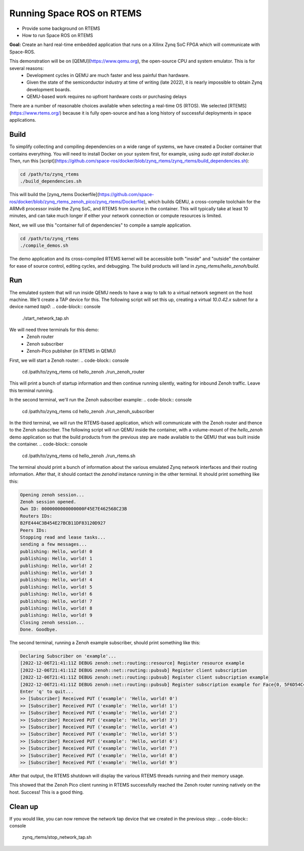 Running Space ROS on RTEMS
==========================


* Provide some background on RTEMS
* How to run Space ROS on RTEMS

**Goal:** Create an hard real-time embedded application that runs on a Xilinx Zynq SoC FPGA which will communicate with Space-ROS.

This demonstration will be on [QEMU](https://www.qemu.org), the open-source CPU and system emulator. This is for several reasons:
 * Development cycles in QEMU are much faster and less painful than hardware.
 * Given the state of the semiconductor industry at time of writing (late 2022), it is nearly impossible to obtain Zynq development boards.
 * QEMU-based work requires no upfront hardware costs or purchasing delays

There are a number of reasonable choices available when selecting a real-time OS (RTOS).
We selected [RTEMS](https://www.rtems.org/) because it is fully open-source and has a long history of successful deployments in space applications.

Build
-------------

To simplify collecting and compiling dependencies on a wide range of systems, we have created a Docker container that contains everything.
You will need to install Docker on your system first, for example, using `sudo apt install docker.io`
Then, run this [script](https://github.com/space-ros/docker/blob/zynq_rtems/zynq_rtems/build_dependencies.sh):

.. code-block:: console

    cd /path/to/zynq_rtems
    ./build_dependencies.sh

This will build the [zynq_rtems Dockerfile](https://github.com/space-ros/docker/blob/zynq_rtems_zenoh_pico/zynq_rtems/Dockerfile), which builds QEMU, a cross-compile toolchain for the ARMv8 processor inside the Zynq SoC, and RTEMS from source in the container.
This will typically take at least 10 minutes, and can take much longer if either your network connection or compute resources is limited.

Next, we will use this "container full of dependencies" to compile a sample application.

.. code-block:: console

    cd /path/to/zynq_rtems
    ./compile_demos.sh

The demo application and its cross-compiled RTEMS kernel will be accessible both "inside" and "outside" the container for ease of source control, editing cycles, and debugging.
The build products will land in `zynq_rtems/hello_zenoh/build`.

Run
-------------

The emulated system that will run inside QEMU needs to have a way to talk to a virtual network segment on the host machine.
We'll create a TAP device for this.
The following script will set this up, creating a virtual `10.0.42.x` subnet for a device named `tap0`:
.. code-block:: console

    ./start_network_tap.sh

We will need three terminals for this demo:
 * Zenoh router
 * Zenoh subscriber
 * Zenoh-Pico publisher (in RTEMS in QEMU)

First, we will start a Zenoh router:
.. code-block:: console

    cd /path/to/zynq_rtems
    cd hello_zenoh
    ./run_zenoh_router

This will print a bunch of startup information and then continue running silently, waiting for inbound Zenoh traffic. Leave this terminal running.

In the second terminal, we'll run the Zenoh subscriber example:
.. code-block:: console

    cd /path/to/zynq_rtems
    cd hello_zenoh
    ./run_zenoh_subscriber

In the third terminal, we will run the RTEMS-based application, which will communicate with the Zenoh router and thence to the Zenoh subscriber.
The following script will run QEMU inside the container, with a volume-mount of the `hello_zenoh` demo application so that the build products from the previous step are made available to the QEMU that was built inside the container.
.. code-block:: console
    cd /path/to/zynq_rtems
    cd hello_zenoh
    ./run_rtems.sh

The terminal should print a bunch of information about the various emulated Zynq network interfaces and their routing information.
After that, it should contact the `zenohd` instance running in the other terminal. It should print something like this:

.. code-block:: console

    Opening zenoh session...
    Zenoh session opened.
    Own ID: 0000000000000000F45E7E462568C23B
    Routers IDs:
    B2FE444C3B454E27BCB11DF83120D927
    Peers IDs:
    Stopping read and lease tasks...
    sending a few messages...
    publishing: Hello, world! 0
    publishing: Hello, world! 1
    publishing: Hello, world! 2
    publishing: Hello, world! 3
    publishing: Hello, world! 4
    publishing: Hello, world! 5
    publishing: Hello, world! 6
    publishing: Hello, world! 7
    publishing: Hello, world! 8
    publishing: Hello, world! 9
    Closing zenoh session...
    Done. Goodbye.

The second terminal, running a Zenoh example subscriber, should print something like this:

.. code-block:: console

    Declaring Subscriber on 'example'...
    [2022-12-06T21:41:11Z DEBUG zenoh::net::routing::resource] Register resource example
    [2022-12-06T21:41:11Z DEBUG zenoh::net::routing::pubsub] Register client subscription
    [2022-12-06T21:41:11Z DEBUG zenoh::net::routing::pubsub] Register client subscription example
    [2022-12-06T21:41:11Z DEBUG zenoh::net::routing::pubsub] Register subscription example for Face{0, 5F6D54C4366D42EDB367F17A5A2CACCD}
    Enter 'q' to quit...
    >> [Subscriber] Received PUT ('example': 'Hello, world! 0')
    >> [Subscriber] Received PUT ('example': 'Hello, world! 1')
    >> [Subscriber] Received PUT ('example': 'Hello, world! 2')
    >> [Subscriber] Received PUT ('example': 'Hello, world! 3')
    >> [Subscriber] Received PUT ('example': 'Hello, world! 4')
    >> [Subscriber] Received PUT ('example': 'Hello, world! 5')
    >> [Subscriber] Received PUT ('example': 'Hello, world! 6')
    >> [Subscriber] Received PUT ('example': 'Hello, world! 7')
    >> [Subscriber] Received PUT ('example': 'Hello, world! 8')
    >> [Subscriber] Received PUT ('example': 'Hello, world! 9')


After that output, the RTEMS shutdown will display the various RTEMS threads running and their memory usage.

This showed that the Zenoh Pico client running in RTEMS successfully reached the Zenoh router running natively on the host.
Success!
This is a good thing.

Clean up
-------------

If you would like, you can now remove the network tap device that we created in the previous step:
.. code-block:: console

    zynq_rtems/stop_network_tap.sh
